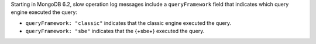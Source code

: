 Starting in MongoDB 6.2, slow operation log messages include a
``queryFramework`` field that indicates which query engine executed the
query:

- ``queryFramework: "classic"`` indicates that the classic engine
  executed the query.

- ``queryFramework: "sbe"`` indicates that the {+sbe+} executed the
  query.
